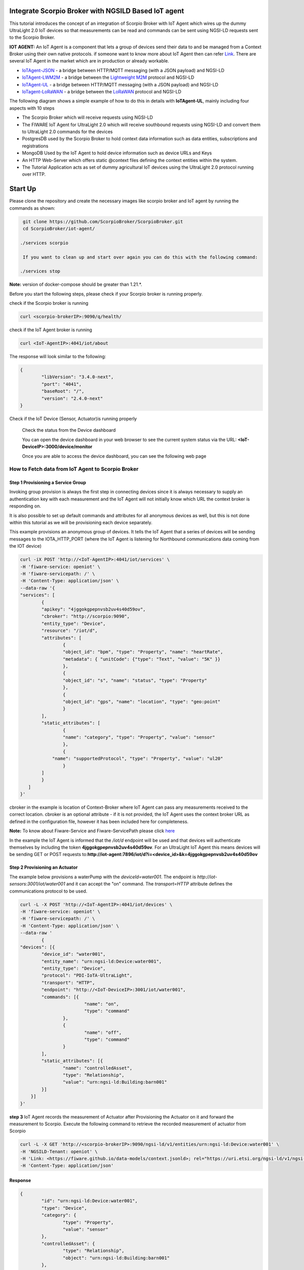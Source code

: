 Integrate Scorpio Broker with NGSILD Based IoT agent 
****************************************************

This tutorial introduces the concept of an integration of Scorpio Broker with IoT Agent which wires up the dummy UltraLight 2.0 IoT devices so that measurements can be read and commands can be sent using NGSI-LD requests sent to the Scorpio Broker.
 
**IOT AGENT:** An IoT Agent is a component that lets a group of devices send their data to and be managed from a Context Broker using their own native protocols. if someone want to know more about IoT Agent then can refer `Link`_.
There are several IoT Agent in the market which are in production or already workable. 

-   `IoTAgent-JSON`_ - a bridge between HTTP/MQTT messaging (with a JSON payload) and NGSI-LD
-   `IoTAgent-LWM2M`_ - a bridge between the `Lightweight M2M`_ protocol and NGSI-LD
-   `IoTAgent-UL`_ - a bridge between HTTP/MQTT messaging (with a JSON payload) and NGSI-LD
-   `IoTagent-LoRaWAN`_ - a bridge between the `LoRaWAN`_ protocol and NGSI-LD

.. _`Link`: https://ngsi-ld-tutorials.readthedocs.io/en/latest/iot-agent.html
.. _`IoTAgent-JSON`: https://fiware-iotagent-json.readthedocs.io/en/latest/
.. _`IoTAgent-LWM2M`: https://fiware-iotagent-lwm2m.readthedocs.io/en/latest/
.. _`Lightweight M2M`: https://www.omaspecworks.org/what-is-oma-specworks/iot/lightweight-m2m-lwm2m/
.. _`IoTAgent-UL`: https://fiware-iotagent-ul.readthedocs.io/en/latest
.. _`IoTagent-LoRaWAN`: https://fiware-lorawan.readthedocs.io/en/latest/
.. _`LoRaWAN`: https://www.thethingsnetwork.org/docs/lorawan/

The following diagram shows a simple example of how to do this in details with **IoTAgent-UL**, mainly including four aspects with 10 steps

* The Scorpio Broker which will receive requests using NGSI-LD
* The FIWARE IoT Agent for UltraLight 2.0 which will receive southbound requests using NGSI-LD and convert them to UltraLight 2.0 commands for the devices
* PostgresDB used by the Scorpio Broker to hold context data information such as data entities, subscriptions and registrations
* MongoDB Used by the IoT Agent to hold device information such as device URLs and Keys
* An HTTP Web-Server which offers static @context files defining the context entities within the system.
* The Tutorial Application acts as set of dummy agricultural IoT devices using the UltraLight 2.0 protocol running over HTTP.

.. figure:: figures/iotagentscorpioarchitecture.png

Start Up
****************************************************

Please clone the repository and create the necessary images like scorpio broker and IoT agent by running the commands as shown:

.. code-block:: console
    
     git clone https://github.com/ScorpioBroker/ScorpioBroker.git
     cd ScorpioBroker/iot-agent/

    ./services scorpio
  
     If you want to clean up and start over again you can do this with the following command:
    
    ./services stop
  
**Note:** version of docker-compose should be greater than 1.21.*.

Before you start the following steps, please check if your Scorpio broker is running properly.

check if the Scorpio broker is running

.. code-block:: console

	curl <scorpio-brokerIP>:9090/q/health/

check if the IoT Agent broker is running

.. code-block:: console

	curl <IoT-AgentIP>:4041/iot/about

The response will look similar to the following:

.. code-block:: console

	{
		"libVersion": "3.4.0-next",
		"port": "4041",
		"baseRoot": "/",
		"version": "2.4.0-next"
	}
    
Check if the IoT Device (Sensor, Actuator)is running properly
	
	Check the status from the Device dashboard

	You can open the device dashboard in your web browser to see the current system status via the URL: **<IoT-DeviceIP>:3000/device/monitor**
	
	Once you are able to access the device dashboard, you can see the following web page

.. figure:: figures/device.png

How to Fetch data from IoT Agent to Scorpio Broker
================================================================

**Step 1** Provisioning a Service Group
-----------------------------------------------------------------
Invoking group provision is always the first step in connecting devices since it is always necessary to supply an authentication key with each measurement and the IoT Agent will not initially know which URL the context broker is responding on.

It is also possible to set up default commands and attributes for all anonymous devices as well, but this is not done within this tutorial as we will be provisioning each device separately.

This example provisions an anonymous group of devices. It tells the IoT Agent that a series of devices will be sending messages to the IOTA_HTTP_PORT (where the IoT Agent is listening for Northbound communications data coming from the IOT device)

.. code-block:: console   

	curl -iX POST 'http://<IoT-AgentIP>:4041/iot/services' \
	-H 'fiware-service: openiot' \
	-H 'fiware-servicepath: /' \
	-H 'Content-Type: application/json' \
	--data-raw '{
    	"services": [
        	{
            	"apikey": "4jggokgpepnvsb2uv4s40d59ov",
            	"cbroker": "http://scorpio:9090",
            	"entity_type": "Device",
            	"resource": "/iot/d",
            	"attributes": [
                	{
                    	"object_id": "bpm", "type": "Property", "name": "heartRate",
                    	"metadata": { "unitCode": {"type": "Text", "value": "5K" }}
                	},
                	{
                    	"object_id": "s", "name": "status", "type": "Property"
                	},
                	{
                    	"object_id": "gps", "name": "location", "type": "geo:point"
                	}
            	],
            	"static_attributes": [
                	{
                    	"name": "category", "type": "Property", "value": "sensor"
                	},
                	{
                    "name": "supportedProtocol", "type": "Property", "value": "ul20"
                	}
            	]
        	}
    	   ]
	}'


cbroker in the example is location of Context-Broker where IoT Agent can pass any measurements received to the correct location. cbroker is an optional attribute - if it is not provided, the IoT Agent uses the context broker URL as defined in the configuration file, however it has been included here for completeness.

**Note:** To know about Fiware-Service and Fiware-ServicePath please click  `here`_

.. _`here`: https://ngsi-ld-tutorials.readthedocs.io/en/latest/iot-agent.html#connecting-iot-devices


In the example the IoT Agent is informed that the `/iot/d` endpoint will be used and that devices will authenticate
themselves by including the token **4jggokgpepnvsb2uv4s40d59ov**. For an UltraLight IoT Agent this means devices will be
sending GET or POST requests to:**http://iot-agent:7896/iot/d?i=<device_id>&k=4jggokgpepnvsb2uv4s40d59ov**

**Step 2** Provisioning an Actuator
----------------------------------
The example below provisions a waterPump with the `deviceId=water001`. The endpoint is
`http://iot-sensors:3001/iot/water001` and it can accept the "on" command. The `transport=HTTP` attribute defines the
communications protocol to be used.

.. code-block:: console  

	curl -L -X POST 'http://<IoT-AgentIP>:4041/iot/devices' \
    	-H 'fiware-service: openiot' \
    	-H 'fiware-servicepath: /' \
    	-H 'Content-Type: application/json' \
	--data-raw '
		{
	"devices": [{
		"device_id": "water001",
		"entity_name": "urn:ngsi-ld:Device:water001",
		"entity_type": "Device",
		"protocol": "PDI-IoTA-UltraLight",
		"transport": "HTTP",
		"endpoint": "http://<IoT-DeviceIP>:3001/iot/water001",
		"commands": [{
				"name": "on",
				"type": "command"
			},
			{
				"name": "off",
				"type": "command"
			}
		],
		"static_attributes": [{
			"name": "controlledAsset",
			"type": "Relationship",
			"value": "urn:ngsi-ld:Building:barn001"
		}]
	    }]
	}'


**step 3** IoT Agent records the measurement of Actuator after Provisioning the Actuator on it and forward the measurement to Scorpio. Execute the following command to retrieve the recorded measurement of actuator from Scorpio

.. code-block:: console 

	curl -L -X GET 'http://<scorpio-brokerIP>:9090/ngsi-ld/v1/entities/urn:ngsi-ld:Device:water001' \
   	-H 'NGSILD-Tenant: openiot' \
   	-H 'Link: <https://fiware.github.io/data-models/context.jsonld>; rel="https://uri.etsi.org/ngsi-ld/v1/ngsi-ld-core-context-v1.3.jsonld"; type="application/ld+json"' \
        -H 'Content-Type: application/json' 

Response
-------------------

.. code-block:: console 

	{
		"id": "urn:ngsi-ld:Device:water001",
		"type": "Device",
		"category": {
			"type": "Property",
			"value": "sensor"
		},
		"controlledAsset": {
			"type": "Relationship",
			"object": "urn:ngsi-ld:Building:barn001"
		},
		"off_info": {
			"type": "Property",
			"value": {
				"type": "commandResult",
				"@value": " "
			}
		},
		"off_status": {
			"type": "Property",
			"value": {
				"type": "commandStatus",
				"@value": "UNKNOWN"
			}
		},
		"on_info": {
			"type": "Property",
			"value": {
				"type": "commandResult",
				"@value": " "
			}
		},
		"on_status": {
			"type": "Property",
			"value": {
				"type": "commandStatus",
				"@value": "UNKNOWN"
			}
		},
		"supportedProtocol": {
			"type": "Property",
			"value": "ul20"
		},
		"location": {
			"type": "GeoProperty",
			"value": {
				"type": "Point",
				"coordinates": [
					0,
					0
				]
			}
		}
	}
	

**Step 4** To observe the state of the water sprinkler change through device monitor URL:**<IoT-DeviceIP>:3000/device/monitor** send the below PATCH request directly to the IoT Agent's North Port

.. code-block:: console 

	curl -L -X PATCH 'http://<IoT-AgentIP>:4041/ngsi-ld/v1/entities/urn:ngsi-ld:Device:water001/attrs/on' \
    	-H 'fiware-service: openiot' \
    	-H 'fiware-servicepath: /' \
    	-H 'Content-Type: application/json' \
	--data-raw '{

        	"type": "Property",
        	"value": " "

	}'
	
To verify the status of entity **urn:ngsi-ld:Device:water001** open the device dashboard in your web browser by using URL: **<IoT-DeviceIP>:3000/device/monitor** . The status should be "on".

.. figure:: figures/status1.png

		

**step 5** IoT Agent receives the command on Patch and forward the measurement to Scorpio. Execute the following command to retrieve the recorded measurement of actuator from Scorpio.

.. code-block:: console 

	curl -L -X GET 'http://<scorpio-brokerIP>:9090/ngsi-ld/v1/entities/urn:ngsi-ld:Device:water001' \
   	-H 'NGSILD-Tenant: openiot' \
   	-H 'Link: <https://fiware.github.io/data-models/context.jsonld>; rel="https://uri.etsi.org/ngsi-ld/v1/ngsi-ld-core-context-v1.3.jsonld"; type="application/ld+json"' \
        -H 'Content-Type: application/json' 

Response
-------------------

.. code-block:: console 

	{
		"id": "urn:ngsi-ld:Device:water001",
		"type": "Device",
		"category": {
			"type": "Property",
			"value": "sensor",
			"observedAt": "2022-11-25T07:10:27.928Z"
		},
		"controlledAsset": {
			"type": "Relationship",
			"object": "urn:ngsi-ld:Building:barn001",
			"observedAt": "2022-11-25T07:10:27.928Z"
		},
		"off_info": {
			"type": "Property",
			"value": {
				"type": "commandResult",
				"@value": " "
			}
		},
		"off_status": {
			"type": "Property",
			"value": {
				"type": "commandStatus",
				"@value": "UNKNOWN"
			}
		},
		"on_info": {
			"type": "Property",
			"value": {
				"type": "commandResult",
				"@value": " on OK"
			},
			"observedAt": "2022-11-25T07:10:27.928Z"
		},
		"on_status": {
			"type": "Property",
			"value": {
				"type": "commandStatus",
				"@value": "OK"
			},
			"observedAt": "2022-11-25T07:10:27.928Z"
		},
		"supportedProtocol": {
			"type": "Property",
			"value": "ul20",
			"observedAt": "2022-11-25T07:10:27.928Z"
		},
		"location": {
			"type": "GeoProperty",
			"value": {
				"type": "Point",
				"coordinates": [
					0,
					0
				]
			}
		}
	}



**Step 6** send the below PATCH request to Enable Scorpio-Broker commands
-------------------------------------------------------------------

.. code-block:: console 

	curl -L -X PATCH 'http://<scorpio-brokerIP>:9090/ngsi-ld/v1/entities/urn:ngsi-ld:Device:water001/attrs/off' \
	-H 'NGSILD-Tenant: openiot' \
	-H 'Accept: application/ld+json' \
	-H 'Link: <https://fiware.github.io/data-models/context.jsonld>; rel="https://uri.etsi.org/ngsi-ld/v1/ngsi-ld-core-context-v1.3.jsonld"; type="application/ld+json"' \
	-H 'Content-Type: application/json' \
	--data-raw '{

        	"type": "Property",
        	"value": " "

	}'
	
**Step 7**:Open the device dashboard in your web browser by using URL: **<IoT-DeviceIP>:3000/device/monitor**, the status of water001  should be "off"

.. figure:: figures/status2.png
